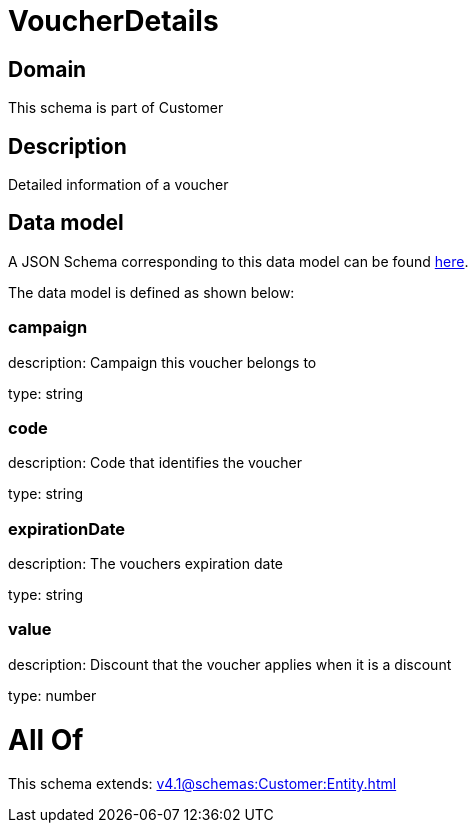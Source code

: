 = VoucherDetails

[#domain]
== Domain

This schema is part of Customer

[#description]
== Description

Detailed information of a voucher


[#data_model]
== Data model

A JSON Schema corresponding to this data model can be found https://tmforum.org[here].

The data model is defined as shown below:


=== campaign
description: Campaign this voucher belongs to

type: string


=== code
description: Code that identifies the voucher

type: string


=== expirationDate
description: The vouchers expiration date

type: string


=== value
description: Discount that the voucher applies when it is a discount

type: number


= All Of 
This schema extends: xref:v4.1@schemas:Customer:Entity.adoc[]
